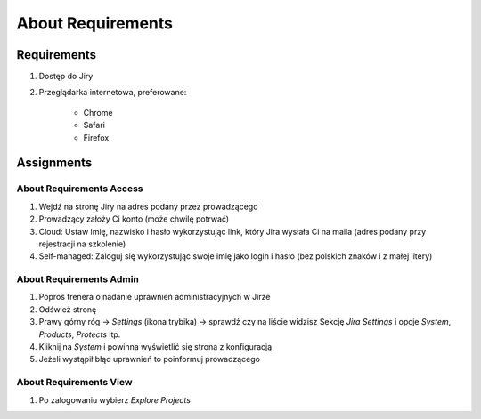 About Requirements
==================


Requirements
------------
#. Dostęp do Jiry
#. Przeglądarka internetowa, preferowane:

    * Chrome
    * Safari
    * Firefox


Assignments
-----------

About Requirements Access
^^^^^^^^^^^^^^^^^^^^^^^^^
#. Wejdź na stronę Jiry na adres podany przez prowadzącego
#. Prowadzący założy Ci konto (może chwilę potrwać)
#. Cloud: Ustaw imię, nazwisko i hasło wykorzystując link, który Jira wysłała Ci na maila (adres podany przy rejestracji na szkolenie)
#. Self-managed: Zaloguj się wykorzystując swoje imię jako login i hasło (bez polskich znaków i z małej litery)

About Requirements Admin
^^^^^^^^^^^^^^^^^^^^^^^^
#. Poproś trenera o nadanie uprawnień administracyjnych w Jirze
#. Odśwież stronę
#. Prawy górny róg -> `Settings` (ikona trybika) -> sprawdź czy na liście widzisz Sekcję `Jira Settings` i opcje `System`, `Products`, `Protects` itp.
#. Kliknij na `System` i powinna wyświetlić się strona z konfiguracją
#. Jeżeli wystąpił błąd uprawnień to poinformuj prowadzącego

About Requirements View
^^^^^^^^^^^^^^^^^^^^^^^
#. Po zalogowaniu wybierz `Explore Projects`
